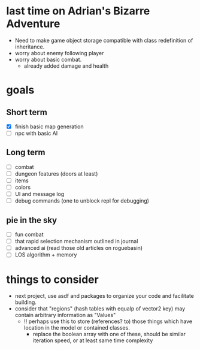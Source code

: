 * last time on Adrian's Bizarre Adventure
- Need to make game object storage compatible with class redefinition of inheritance.
- worry about enemy following player
- worry about basic combat.
  - already added damage and health
  
* goals
** Short term
- [X] finish basic map generation
- [ ] npc with basic AI
** Long term
- [ ] combat
- [ ] dungeon features (doors at least)
- [ ] items
- [ ] colors
- [ ] UI and message log
- [ ] debug commands (one to unblock repl for debugging)
** pie in the sky
- [ ] fun combat
- [ ] that rapid selection mechanism outlined in journal
- [ ] advanced ai (read those old articles on roguebasin)
- [ ] LOS algorithm + memory
  
* things to consider
- next project, use asdf and packages to organize your code and facilitate building.
- consider that "regions" (hash tables with equalp of vector2 key) may contain arbitrary information as "Values"
  - !! perhaps use this to store (references? to) those things which have location in the model or contained classes.
    - replace the boolean array with one of these, should be similar iteration speed, or at least same time complexity

